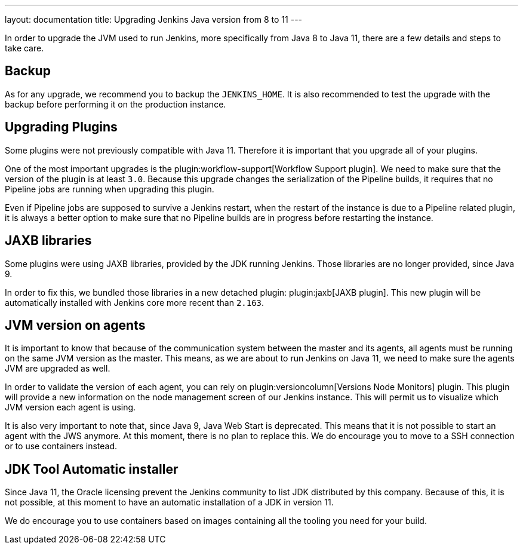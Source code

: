 ---
layout: documentation
title: Upgrading Jenkins Java version from 8 to 11
---

In order to upgrade the JVM used to run Jenkins, more specifically from Java 8 to Java 11, there are a few details and steps to take care.

== Backup

As for any upgrade, we recommend you to backup the `JENKINS_HOME`.
It is also recommended to test the upgrade with the backup before performing it on the production instance.

== Upgrading Plugins

Some plugins were not previously compatible with Java 11.
Therefore it is important that you upgrade all of your plugins.

One of the most important upgrades is the plugin:workflow-support[Workflow Support plugin].
We need to make sure that the version of the plugin is at least `3.0`.
Because this upgrade changes the serialization of the Pipeline builds, it requires that no Pipeline jobs are running when upgrading this plugin. 

Even if Pipeline jobs are supposed to survive a Jenkins restart, when the restart of the instance is due to a Pipeline related plugin, it is always a better option to make sure that no Pipeline builds are in progress before restarting the instance.

== JAXB libraries

Some plugins were using JAXB libraries, provided by the JDK running Jenkins.
Those libraries are no longer provided, since Java 9.

In order to fix this, we bundled those libraries in a new detached plugin: plugin:jaxb[JAXB plugin].
This new plugin will be automatically installed with Jenkins core more recent than `2.163`.

== JVM version on agents

It is important to know that because of the communication system between the master and its agents, all agents must be running on the same JVM version as the master.
This means, as we are about to run Jenkins on Java 11, we need to make sure the agents JVM are upgraded as well.

In order to validate the version of each agent, you can rely on plugin:versioncolumn[Versions Node Monitors] plugin.
This plugin will provide a new information on the node management screen of our Jenkins instance.
This will permit us to visualize which JVM version each agent is using.

It is also very important to note that, since Java 9, Java Web Start is deprecated. 
This means that it is  not possible to start an agent with the JWS anymore.
At this moment, there is no plan to replace this. 
We do encourage you to move to a SSH connection or to use containers instead.

== JDK Tool Automatic installer

Since Java 11, the Oracle licensing prevent the Jenkins community to list JDK distributed by this company.
Because of this, it is not possible, at this moment to have an automatic installation of a JDK in version 11.

We do encourage you to use containers based on images containing all the tooling you need for your build.
